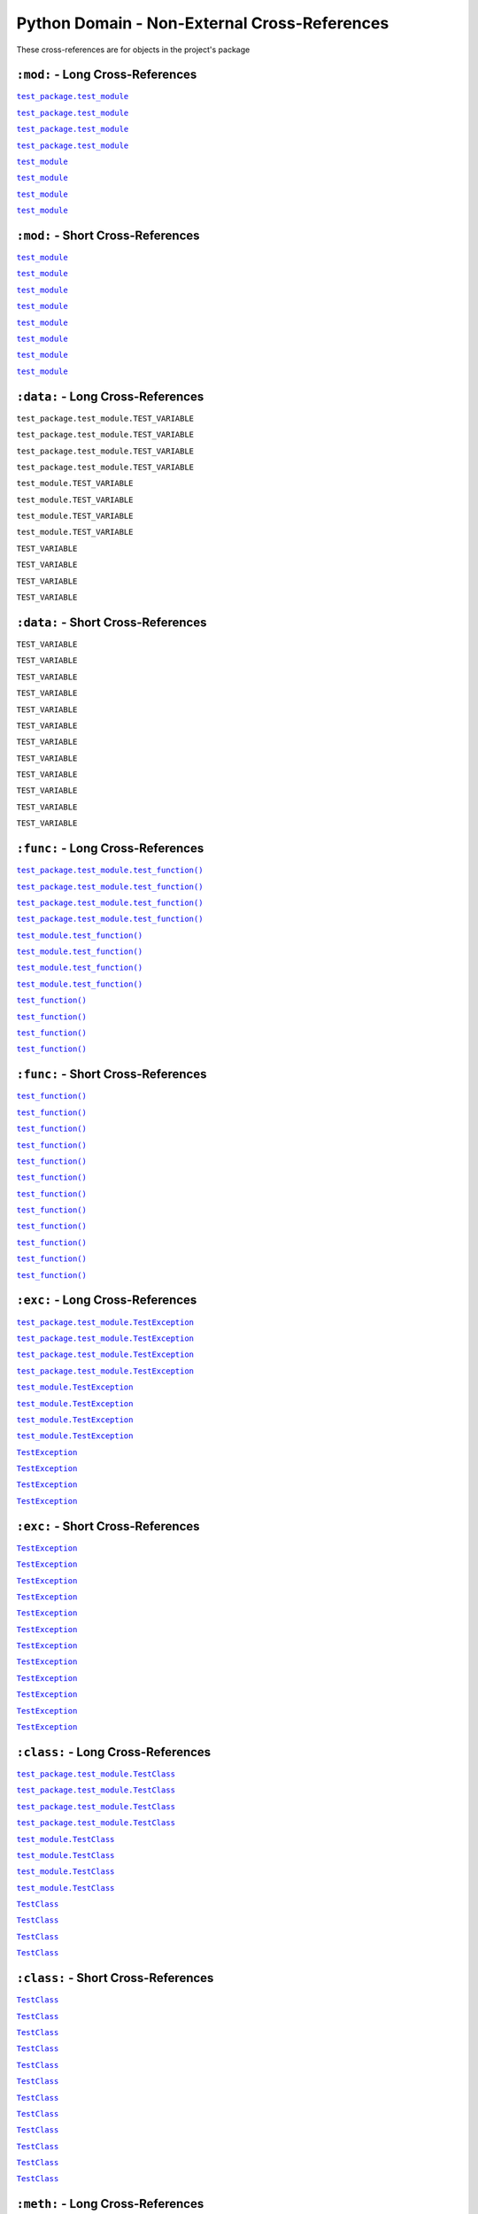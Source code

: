.. |..test_cached_property| replace:: ``test_cached_property``
.. _..test_cached_property: https://github.com/TDKorn/sphinx-readme/blob/main/tests/test_package/test_module.py#L21-L23
.. |.test_cached_property| replace:: ``test_cached_property``
.. _.test_cached_property: https://github.com/TDKorn/sphinx-readme/blob/main/tests/test_package/test_module.py#L21-L23
.. |.~.test_cached_property| replace:: ``test_cached_property``
.. _.~.test_cached_property: https://github.com/TDKorn/sphinx-readme/blob/main/tests/test_package/test_module.py#L21-L23
.. |.~test_cached_property| replace:: ``test_cached_property``
.. _.~test_cached_property: https://github.com/TDKorn/sphinx-readme/blob/main/tests/test_package/test_module.py#L21-L23
.. |..test_function| replace:: ``test_function()``
.. _..test_function: https://github.com/TDKorn/sphinx-readme/blob/main/tests/test_package/test_module.py#L31-L32
.. |.test_function| replace:: ``test_function()``
.. _.test_function: https://github.com/TDKorn/sphinx-readme/blob/main/tests/test_package/test_module.py#L31-L32
.. |.~.test_function| replace:: ``test_function()``
.. _.~.test_function: https://github.com/TDKorn/sphinx-readme/blob/main/tests/test_package/test_module.py#L31-L32
.. |.~test_function| replace:: ``test_function()``
.. _.~test_function: https://github.com/TDKorn/sphinx-readme/blob/main/tests/test_package/test_module.py#L31-L32
.. |..test_method| replace:: ``test_method()``
.. _..test_method: https://github.com/TDKorn/sphinx-readme/blob/main/tests/test_package/test_module.py#L14-L15
.. |.test_method| replace:: ``test_method()``
.. _.test_method: https://github.com/TDKorn/sphinx-readme/blob/main/tests/test_package/test_module.py#L14-L15
.. |.~.test_method| replace:: ``test_method()``
.. _.~.test_method: https://github.com/TDKorn/sphinx-readme/blob/main/tests/test_package/test_module.py#L14-L15
.. |.~test_method| replace:: ``test_method()``
.. _.~test_method: https://github.com/TDKorn/sphinx-readme/blob/main/tests/test_package/test_module.py#L14-L15
.. |..test_module| replace:: ``test_module``
.. _..test_module: https://github.com/TDKorn/sphinx-readme/blob/main/tests/test_package/test_module.py
.. |.test_module| replace:: ``test_module``
.. _.test_module: https://github.com/TDKorn/sphinx-readme/blob/main/tests/test_package/test_module.py
.. |.~.test_module| replace:: ``test_module``
.. _.~.test_module: https://github.com/TDKorn/sphinx-readme/blob/main/tests/test_package/test_module.py
.. |.~test_module| replace:: ``test_module``
.. _.~test_module: https://github.com/TDKorn/sphinx-readme/blob/main/tests/test_package/test_module.py
.. |..test_module.test_function| replace:: ``test_module.test_function()``
.. _..test_module.test_function: https://github.com/TDKorn/sphinx-readme/blob/main/tests/test_package/test_module.py#L31-L32
.. |.test_module.test_function| replace:: ``test_module.test_function()``
.. _.test_module.test_function: https://github.com/TDKorn/sphinx-readme/blob/main/tests/test_package/test_module.py#L31-L32
.. |.~.test_module.test_function| replace:: ``test_function()``
.. _.~.test_module.test_function: https://github.com/TDKorn/sphinx-readme/blob/main/tests/test_package/test_module.py#L31-L32
.. |.~test_module.test_function| replace:: ``test_function()``
.. _.~test_module.test_function: https://github.com/TDKorn/sphinx-readme/blob/main/tests/test_package/test_module.py#L31-L32
.. |..test_module.TestClass| replace:: ``test_module.TestClass``
.. _..test_module.TestClass: https://github.com/TDKorn/sphinx-readme/blob/main/tests/test_package/test_module.py#L7-L23
.. |.test_module.TestClass| replace:: ``test_module.TestClass``
.. _.test_module.TestClass: https://github.com/TDKorn/sphinx-readme/blob/main/tests/test_package/test_module.py#L7-L23
.. |.~.test_module.TestClass| replace:: ``TestClass``
.. _.~.test_module.TestClass: https://github.com/TDKorn/sphinx-readme/blob/main/tests/test_package/test_module.py#L7-L23
.. |.~test_module.TestClass| replace:: ``TestClass``
.. _.~test_module.TestClass: https://github.com/TDKorn/sphinx-readme/blob/main/tests/test_package/test_module.py#L7-L23
.. |..test_module.TestClass.test_cached_property| replace:: ``test_module.TestClass.test_cached_property``
.. _..test_module.TestClass.test_cached_property: https://github.com/TDKorn/sphinx-readme/blob/main/tests/test_package/test_module.py#L21-L23
.. |.test_module.TestClass.test_cached_property| replace:: ``test_module.TestClass.test_cached_property``
.. _.test_module.TestClass.test_cached_property: https://github.com/TDKorn/sphinx-readme/blob/main/tests/test_package/test_module.py#L21-L23
.. |.~.test_module.TestClass.test_cached_property| replace:: ``test_cached_property``
.. _.~.test_module.TestClass.test_cached_property: https://github.com/TDKorn/sphinx-readme/blob/main/tests/test_package/test_module.py#L21-L23
.. |.~test_module.TestClass.test_cached_property| replace:: ``test_cached_property``
.. _.~test_module.TestClass.test_cached_property: https://github.com/TDKorn/sphinx-readme/blob/main/tests/test_package/test_module.py#L21-L23
.. |..test_module.TestClass.test_method| replace:: ``test_module.TestClass.test_method()``
.. _..test_module.TestClass.test_method: https://github.com/TDKorn/sphinx-readme/blob/main/tests/test_package/test_module.py#L14-L15
.. |.test_module.TestClass.test_method| replace:: ``test_module.TestClass.test_method()``
.. _.test_module.TestClass.test_method: https://github.com/TDKorn/sphinx-readme/blob/main/tests/test_package/test_module.py#L14-L15
.. |.~.test_module.TestClass.test_method| replace:: ``test_method()``
.. _.~.test_module.TestClass.test_method: https://github.com/TDKorn/sphinx-readme/blob/main/tests/test_package/test_module.py#L14-L15
.. |.~test_module.TestClass.test_method| replace:: ``test_method()``
.. _.~test_module.TestClass.test_method: https://github.com/TDKorn/sphinx-readme/blob/main/tests/test_package/test_module.py#L14-L15
.. |..test_module.TestClass.test_property| replace:: ``test_module.TestClass.test_property``
.. _..test_module.TestClass.test_property: https://github.com/TDKorn/sphinx-readme/blob/main/tests/test_package/test_module.py#L17-L19
.. |.test_module.TestClass.test_property| replace:: ``test_module.TestClass.test_property``
.. _.test_module.TestClass.test_property: https://github.com/TDKorn/sphinx-readme/blob/main/tests/test_package/test_module.py#L17-L19
.. |.~.test_module.TestClass.test_property| replace:: ``test_property``
.. _.~.test_module.TestClass.test_property: https://github.com/TDKorn/sphinx-readme/blob/main/tests/test_package/test_module.py#L17-L19
.. |.~test_module.TestClass.test_property| replace:: ``test_property``
.. _.~test_module.TestClass.test_property: https://github.com/TDKorn/sphinx-readme/blob/main/tests/test_package/test_module.py#L17-L19
.. |..test_module.TestException| replace:: ``test_module.TestException``
.. _..test_module.TestException: https://github.com/TDKorn/sphinx-readme/blob/main/tests/test_package/test_module.py#L26-L28
.. |.test_module.TestException| replace:: ``test_module.TestException``
.. _.test_module.TestException: https://github.com/TDKorn/sphinx-readme/blob/main/tests/test_package/test_module.py#L26-L28
.. |.~.test_module.TestException| replace:: ``TestException``
.. _.~.test_module.TestException: https://github.com/TDKorn/sphinx-readme/blob/main/tests/test_package/test_module.py#L26-L28
.. |.~test_module.TestException| replace:: ``TestException``
.. _.~test_module.TestException: https://github.com/TDKorn/sphinx-readme/blob/main/tests/test_package/test_module.py#L26-L28
.. |..test_package.test_module| replace:: ``test_package.test_module``
.. _..test_package.test_module: https://github.com/TDKorn/sphinx-readme/blob/main/tests/test_package/test_module.py
.. |.test_package.test_module| replace:: ``test_package.test_module``
.. _.test_package.test_module: https://github.com/TDKorn/sphinx-readme/blob/main/tests/test_package/test_module.py
.. |.~.test_package.test_module| replace:: ``test_module``
.. _.~.test_package.test_module: https://github.com/TDKorn/sphinx-readme/blob/main/tests/test_package/test_module.py
.. |.~test_package.test_module| replace:: ``test_module``
.. _.~test_package.test_module: https://github.com/TDKorn/sphinx-readme/blob/main/tests/test_package/test_module.py
.. |..test_package.test_module.test_function| replace:: ``test_package.test_module.test_function()``
.. _..test_package.test_module.test_function: https://github.com/TDKorn/sphinx-readme/blob/main/tests/test_package/test_module.py#L31-L32
.. |.test_package.test_module.test_function| replace:: ``test_package.test_module.test_function()``
.. _.test_package.test_module.test_function: https://github.com/TDKorn/sphinx-readme/blob/main/tests/test_package/test_module.py#L31-L32
.. |.~.test_package.test_module.test_function| replace:: ``test_function()``
.. _.~.test_package.test_module.test_function: https://github.com/TDKorn/sphinx-readme/blob/main/tests/test_package/test_module.py#L31-L32
.. |.~test_package.test_module.test_function| replace:: ``test_function()``
.. _.~test_package.test_module.test_function: https://github.com/TDKorn/sphinx-readme/blob/main/tests/test_package/test_module.py#L31-L32
.. |..test_package.test_module.TestClass| replace:: ``test_package.test_module.TestClass``
.. _..test_package.test_module.TestClass: https://github.com/TDKorn/sphinx-readme/blob/main/tests/test_package/test_module.py#L7-L23
.. |.test_package.test_module.TestClass| replace:: ``test_package.test_module.TestClass``
.. _.test_package.test_module.TestClass: https://github.com/TDKorn/sphinx-readme/blob/main/tests/test_package/test_module.py#L7-L23
.. |.~.test_package.test_module.TestClass| replace:: ``TestClass``
.. _.~.test_package.test_module.TestClass: https://github.com/TDKorn/sphinx-readme/blob/main/tests/test_package/test_module.py#L7-L23
.. |.~test_package.test_module.TestClass| replace:: ``TestClass``
.. _.~test_package.test_module.TestClass: https://github.com/TDKorn/sphinx-readme/blob/main/tests/test_package/test_module.py#L7-L23
.. |..test_package.test_module.TestClass.test_cached_property| replace:: ``test_package.test_module.TestClass.test_cached_property``
.. _..test_package.test_module.TestClass.test_cached_property: https://github.com/TDKorn/sphinx-readme/blob/main/tests/test_package/test_module.py#L21-L23
.. |.test_package.test_module.TestClass.test_cached_property| replace:: ``test_package.test_module.TestClass.test_cached_property``
.. _.test_package.test_module.TestClass.test_cached_property: https://github.com/TDKorn/sphinx-readme/blob/main/tests/test_package/test_module.py#L21-L23
.. |.~.test_package.test_module.TestClass.test_cached_property| replace:: ``test_cached_property``
.. _.~.test_package.test_module.TestClass.test_cached_property: https://github.com/TDKorn/sphinx-readme/blob/main/tests/test_package/test_module.py#L21-L23
.. |.~test_package.test_module.TestClass.test_cached_property| replace:: ``test_cached_property``
.. _.~test_package.test_module.TestClass.test_cached_property: https://github.com/TDKorn/sphinx-readme/blob/main/tests/test_package/test_module.py#L21-L23
.. |..test_package.test_module.TestClass.test_method| replace:: ``test_package.test_module.TestClass.test_method()``
.. _..test_package.test_module.TestClass.test_method: https://github.com/TDKorn/sphinx-readme/blob/main/tests/test_package/test_module.py#L14-L15
.. |.test_package.test_module.TestClass.test_method| replace:: ``test_package.test_module.TestClass.test_method()``
.. _.test_package.test_module.TestClass.test_method: https://github.com/TDKorn/sphinx-readme/blob/main/tests/test_package/test_module.py#L14-L15
.. |.~.test_package.test_module.TestClass.test_method| replace:: ``test_method()``
.. _.~.test_package.test_module.TestClass.test_method: https://github.com/TDKorn/sphinx-readme/blob/main/tests/test_package/test_module.py#L14-L15
.. |.~test_package.test_module.TestClass.test_method| replace:: ``test_method()``
.. _.~test_package.test_module.TestClass.test_method: https://github.com/TDKorn/sphinx-readme/blob/main/tests/test_package/test_module.py#L14-L15
.. |..test_package.test_module.TestClass.test_property| replace:: ``test_package.test_module.TestClass.test_property``
.. _..test_package.test_module.TestClass.test_property: https://github.com/TDKorn/sphinx-readme/blob/main/tests/test_package/test_module.py#L17-L19
.. |.test_package.test_module.TestClass.test_property| replace:: ``test_package.test_module.TestClass.test_property``
.. _.test_package.test_module.TestClass.test_property: https://github.com/TDKorn/sphinx-readme/blob/main/tests/test_package/test_module.py#L17-L19
.. |.~.test_package.test_module.TestClass.test_property| replace:: ``test_property``
.. _.~.test_package.test_module.TestClass.test_property: https://github.com/TDKorn/sphinx-readme/blob/main/tests/test_package/test_module.py#L17-L19
.. |.~test_package.test_module.TestClass.test_property| replace:: ``test_property``
.. _.~test_package.test_module.TestClass.test_property: https://github.com/TDKorn/sphinx-readme/blob/main/tests/test_package/test_module.py#L17-L19
.. |..test_package.test_module.TestException| replace:: ``test_package.test_module.TestException``
.. _..test_package.test_module.TestException: https://github.com/TDKorn/sphinx-readme/blob/main/tests/test_package/test_module.py#L26-L28
.. |.test_package.test_module.TestException| replace:: ``test_package.test_module.TestException``
.. _.test_package.test_module.TestException: https://github.com/TDKorn/sphinx-readme/blob/main/tests/test_package/test_module.py#L26-L28
.. |.~.test_package.test_module.TestException| replace:: ``TestException``
.. _.~.test_package.test_module.TestException: https://github.com/TDKorn/sphinx-readme/blob/main/tests/test_package/test_module.py#L26-L28
.. |.~test_package.test_module.TestException| replace:: ``TestException``
.. _.~test_package.test_module.TestException: https://github.com/TDKorn/sphinx-readme/blob/main/tests/test_package/test_module.py#L26-L28
.. |..test_property| replace:: ``test_property``
.. _..test_property: https://github.com/TDKorn/sphinx-readme/blob/main/tests/test_package/test_module.py#L17-L19
.. |.test_property| replace:: ``test_property``
.. _.test_property: https://github.com/TDKorn/sphinx-readme/blob/main/tests/test_package/test_module.py#L17-L19
.. |.~.test_property| replace:: ``test_property``
.. _.~.test_property: https://github.com/TDKorn/sphinx-readme/blob/main/tests/test_package/test_module.py#L17-L19
.. |.~test_property| replace:: ``test_property``
.. _.~test_property: https://github.com/TDKorn/sphinx-readme/blob/main/tests/test_package/test_module.py#L17-L19
.. |..TestClass| replace:: ``TestClass``
.. _..TestClass: https://github.com/TDKorn/sphinx-readme/blob/main/tests/test_package/test_module.py#L7-L23
.. |.TestClass| replace:: ``TestClass``
.. _.TestClass: https://github.com/TDKorn/sphinx-readme/blob/main/tests/test_package/test_module.py#L7-L23
.. |.~.TestClass| replace:: ``TestClass``
.. _.~.TestClass: https://github.com/TDKorn/sphinx-readme/blob/main/tests/test_package/test_module.py#L7-L23
.. |.~TestClass| replace:: ``TestClass``
.. _.~TestClass: https://github.com/TDKorn/sphinx-readme/blob/main/tests/test_package/test_module.py#L7-L23
.. |..TestClass.test_cached_property| replace:: ``TestClass.test_cached_property``
.. _..TestClass.test_cached_property: https://github.com/TDKorn/sphinx-readme/blob/main/tests/test_package/test_module.py#L21-L23
.. |.TestClass.test_cached_property| replace:: ``TestClass.test_cached_property``
.. _.TestClass.test_cached_property: https://github.com/TDKorn/sphinx-readme/blob/main/tests/test_package/test_module.py#L21-L23
.. |.~.TestClass.test_cached_property| replace:: ``test_cached_property``
.. _.~.TestClass.test_cached_property: https://github.com/TDKorn/sphinx-readme/blob/main/tests/test_package/test_module.py#L21-L23
.. |.~TestClass.test_cached_property| replace:: ``test_cached_property``
.. _.~TestClass.test_cached_property: https://github.com/TDKorn/sphinx-readme/blob/main/tests/test_package/test_module.py#L21-L23
.. |..TestClass.test_method| replace:: ``TestClass.test_method()``
.. _..TestClass.test_method: https://github.com/TDKorn/sphinx-readme/blob/main/tests/test_package/test_module.py#L14-L15
.. |.TestClass.test_method| replace:: ``TestClass.test_method()``
.. _.TestClass.test_method: https://github.com/TDKorn/sphinx-readme/blob/main/tests/test_package/test_module.py#L14-L15
.. |.~.TestClass.test_method| replace:: ``test_method()``
.. _.~.TestClass.test_method: https://github.com/TDKorn/sphinx-readme/blob/main/tests/test_package/test_module.py#L14-L15
.. |.~TestClass.test_method| replace:: ``test_method()``
.. _.~TestClass.test_method: https://github.com/TDKorn/sphinx-readme/blob/main/tests/test_package/test_module.py#L14-L15
.. |..TestClass.test_property| replace:: ``TestClass.test_property``
.. _..TestClass.test_property: https://github.com/TDKorn/sphinx-readme/blob/main/tests/test_package/test_module.py#L17-L19
.. |.TestClass.test_property| replace:: ``TestClass.test_property``
.. _.TestClass.test_property: https://github.com/TDKorn/sphinx-readme/blob/main/tests/test_package/test_module.py#L17-L19
.. |.~.TestClass.test_property| replace:: ``test_property``
.. _.~.TestClass.test_property: https://github.com/TDKorn/sphinx-readme/blob/main/tests/test_package/test_module.py#L17-L19
.. |.~TestClass.test_property| replace:: ``test_property``
.. _.~TestClass.test_property: https://github.com/TDKorn/sphinx-readme/blob/main/tests/test_package/test_module.py#L17-L19
.. |..TestException| replace:: ``TestException``
.. _..TestException: https://github.com/TDKorn/sphinx-readme/blob/main/tests/test_package/test_module.py#L26-L28
.. |.TestException| replace:: ``TestException``
.. _.TestException: https://github.com/TDKorn/sphinx-readme/blob/main/tests/test_package/test_module.py#L26-L28
.. |.~.TestException| replace:: ``TestException``
.. _.~.TestException: https://github.com/TDKorn/sphinx-readme/blob/main/tests/test_package/test_module.py#L26-L28
.. |.~TestException| replace:: ``TestException``
.. _.~TestException: https://github.com/TDKorn/sphinx-readme/blob/main/tests/test_package/test_module.py#L26-L28


Python Domain - Non-External Cross-References
=================================================

These cross-references are for objects in the project's package


``:mod:`` - Long Cross-References
---------------------------------------------

|..test_package.test_module|_

|..test_package.test_module|_

|.test_package.test_module|_

|.test_package.test_module|_

|..test_module|_

|..test_module|_

|.test_module|_

|.test_module|_


``:mod:`` - Short Cross-References
---------------------------------------------

|.~.test_package.test_module|_

|.~.test_package.test_module|_

|.~test_package.test_module|_

|.~test_package.test_module|_

|.~.test_module|_

|.~.test_module|_

|.~test_module|_

|.~test_module|_


``:data:`` - Long Cross-References
---------------------------------------------

``test_package.test_module.TEST_VARIABLE``

``test_package.test_module.TEST_VARIABLE``

``test_package.test_module.TEST_VARIABLE``

``test_package.test_module.TEST_VARIABLE``

``test_module.TEST_VARIABLE``

``test_module.TEST_VARIABLE``

``test_module.TEST_VARIABLE``

``test_module.TEST_VARIABLE``

``TEST_VARIABLE``

``TEST_VARIABLE``

``TEST_VARIABLE``

``TEST_VARIABLE``


``:data:`` - Short Cross-References
---------------------------------------------

``TEST_VARIABLE``

``TEST_VARIABLE``

``TEST_VARIABLE``

``TEST_VARIABLE``

``TEST_VARIABLE``

``TEST_VARIABLE``

``TEST_VARIABLE``

``TEST_VARIABLE``

``TEST_VARIABLE``

``TEST_VARIABLE``

``TEST_VARIABLE``

``TEST_VARIABLE``


``:func:`` - Long Cross-References
---------------------------------------------

|..test_package.test_module.test_function|_

|..test_package.test_module.test_function|_

|.test_package.test_module.test_function|_

|.test_package.test_module.test_function|_

|..test_module.test_function|_

|..test_module.test_function|_

|.test_module.test_function|_

|.test_module.test_function|_

|..test_function|_

|..test_function|_

|.test_function|_

|.test_function|_


``:func:`` - Short Cross-References
---------------------------------------------

|.~.test_package.test_module.test_function|_

|.~.test_package.test_module.test_function|_

|.~test_package.test_module.test_function|_

|.~test_package.test_module.test_function|_

|.~.test_module.test_function|_

|.~.test_module.test_function|_

|.~test_module.test_function|_

|.~test_module.test_function|_

|.~.test_function|_

|.~.test_function|_

|.~test_function|_

|.~test_function|_


``:exc:`` - Long Cross-References
---------------------------------------------

|..test_package.test_module.TestException|_

|..test_package.test_module.TestException|_

|.test_package.test_module.TestException|_

|.test_package.test_module.TestException|_

|..test_module.TestException|_

|..test_module.TestException|_

|.test_module.TestException|_

|.test_module.TestException|_

|..TestException|_

|..TestException|_

|.TestException|_

|.TestException|_


``:exc:`` - Short Cross-References
---------------------------------------------

|.~.test_package.test_module.TestException|_

|.~.test_package.test_module.TestException|_

|.~test_package.test_module.TestException|_

|.~test_package.test_module.TestException|_

|.~.test_module.TestException|_

|.~.test_module.TestException|_

|.~test_module.TestException|_

|.~test_module.TestException|_

|.~.TestException|_

|.~.TestException|_

|.~TestException|_

|.~TestException|_


``:class:`` - Long Cross-References
---------------------------------------------

|..test_package.test_module.TestClass|_

|..test_package.test_module.TestClass|_

|.test_package.test_module.TestClass|_

|.test_package.test_module.TestClass|_

|..test_module.TestClass|_

|..test_module.TestClass|_

|.test_module.TestClass|_

|.test_module.TestClass|_

|..TestClass|_

|..TestClass|_

|.TestClass|_

|.TestClass|_


``:class:`` - Short Cross-References
---------------------------------------------

|.~.test_package.test_module.TestClass|_

|.~.test_package.test_module.TestClass|_

|.~test_package.test_module.TestClass|_

|.~test_package.test_module.TestClass|_

|.~.test_module.TestClass|_

|.~.test_module.TestClass|_

|.~test_module.TestClass|_

|.~test_module.TestClass|_

|.~.TestClass|_

|.~.TestClass|_

|.~TestClass|_

|.~TestClass|_


``:meth:`` - Long Cross-References
---------------------------------------------

|..test_package.test_module.TestClass.test_method|_

|..test_package.test_module.TestClass.test_method|_

|.test_package.test_module.TestClass.test_method|_

|.test_package.test_module.TestClass.test_method|_

|..test_module.TestClass.test_method|_

|..test_module.TestClass.test_method|_

|.test_module.TestClass.test_method|_

|.test_module.TestClass.test_method|_

|..TestClass.test_method|_

|..TestClass.test_method|_

|.TestClass.test_method|_

|.TestClass.test_method|_

|..test_method|_

|..test_method|_

|.test_method|_

|.test_method|_


``:meth:`` - Short Cross-References
---------------------------------------------

|.~.test_package.test_module.TestClass.test_method|_

|.~.test_package.test_module.TestClass.test_method|_

|.~test_package.test_module.TestClass.test_method|_

|.~test_package.test_module.TestClass.test_method|_

|.~.test_module.TestClass.test_method|_

|.~.test_module.TestClass.test_method|_

|.~test_module.TestClass.test_method|_

|.~test_module.TestClass.test_method|_

|.~.TestClass.test_method|_

|.~.TestClass.test_method|_

|.~TestClass.test_method|_

|.~TestClass.test_method|_

|.~.test_method|_

|.~.test_method|_

|.~test_method|_

|.~test_method|_


``:attr:`` - Attribute Long Cross-References
---------------------------------------------

``test_package.test_module.TestClass.test_attr``

``test_package.test_module.TestClass.test_attr``

``test_package.test_module.TestClass.test_attr``

``test_package.test_module.TestClass.test_attr``

``test_module.TestClass.test_attr``

``test_module.TestClass.test_attr``

``test_module.TestClass.test_attr``

``test_module.TestClass.test_attr``

``TestClass.test_attr``

``TestClass.test_attr``

``TestClass.test_attr``

``TestClass.test_attr``

``test_attr``

``test_attr``

``test_attr``

``test_attr``


``:attr:`` - Attribute Short Cross-References
----------------------------------------------

``test_attr``

``test_attr``

``test_attr``

``test_attr``

``test_attr``

``test_attr``

``test_attr``

``test_attr``

``test_attr``

``test_attr``

``test_attr``

``test_attr``

``test_attr``

``test_attr``

``test_attr``

``test_attr``


``:attr:`` - Property Long Cross-References
---------------------------------------------

|..test_package.test_module.TestClass.test_property|_

|..test_package.test_module.TestClass.test_property|_

|.test_package.test_module.TestClass.test_property|_

|.test_package.test_module.TestClass.test_property|_

|..test_module.TestClass.test_property|_

|..test_module.TestClass.test_property|_

|.test_module.TestClass.test_property|_

|.test_module.TestClass.test_property|_

|..TestClass.test_property|_

|..TestClass.test_property|_

|.TestClass.test_property|_

|.TestClass.test_property|_

|..test_property|_

|..test_property|_

|.test_property|_

|.test_property|_


``:attr:`` - Property Short Cross-References
---------------------------------------------

|.~.test_package.test_module.TestClass.test_property|_

|.~.test_package.test_module.TestClass.test_property|_

|.~test_package.test_module.TestClass.test_property|_

|.~test_package.test_module.TestClass.test_property|_

|.~.test_module.TestClass.test_property|_

|.~.test_module.TestClass.test_property|_

|.~test_module.TestClass.test_property|_

|.~test_module.TestClass.test_property|_

|.~.TestClass.test_property|_

|.~.TestClass.test_property|_

|.~TestClass.test_property|_

|.~TestClass.test_property|_

|.~.test_property|_

|.~.test_property|_

|.~test_property|_

|.~test_property|_


``:attr:`` - Cached Property Long Cross-References
-------------------------------------------------------------

|..test_package.test_module.TestClass.test_cached_property|_

|..test_package.test_module.TestClass.test_cached_property|_

|.test_package.test_module.TestClass.test_cached_property|_

|.test_package.test_module.TestClass.test_cached_property|_

|..test_module.TestClass.test_cached_property|_

|..test_module.TestClass.test_cached_property|_

|.test_module.TestClass.test_cached_property|_

|.test_module.TestClass.test_cached_property|_

|..TestClass.test_cached_property|_

|..TestClass.test_cached_property|_

|.TestClass.test_cached_property|_

|.TestClass.test_cached_property|_

|..test_cached_property|_

|..test_cached_property|_

|.test_cached_property|_

|.test_cached_property|_


``:attr:`` - Cached Property Short Cross-References
-------------------------------------------------------------

|.~.test_package.test_module.TestClass.test_cached_property|_

|.~.test_package.test_module.TestClass.test_cached_property|_

|.~test_package.test_module.TestClass.test_cached_property|_

|.~test_package.test_module.TestClass.test_cached_property|_

|.~.test_module.TestClass.test_cached_property|_

|.~.test_module.TestClass.test_cached_property|_

|.~test_module.TestClass.test_cached_property|_

|.~test_module.TestClass.test_cached_property|_

|.~.TestClass.test_cached_property|_

|.~.TestClass.test_cached_property|_

|.~TestClass.test_cached_property|_

|.~TestClass.test_cached_property|_

|.~.test_cached_property|_

|.~.test_cached_property|_

|.~test_cached_property|_

|.~test_cached_property|_

